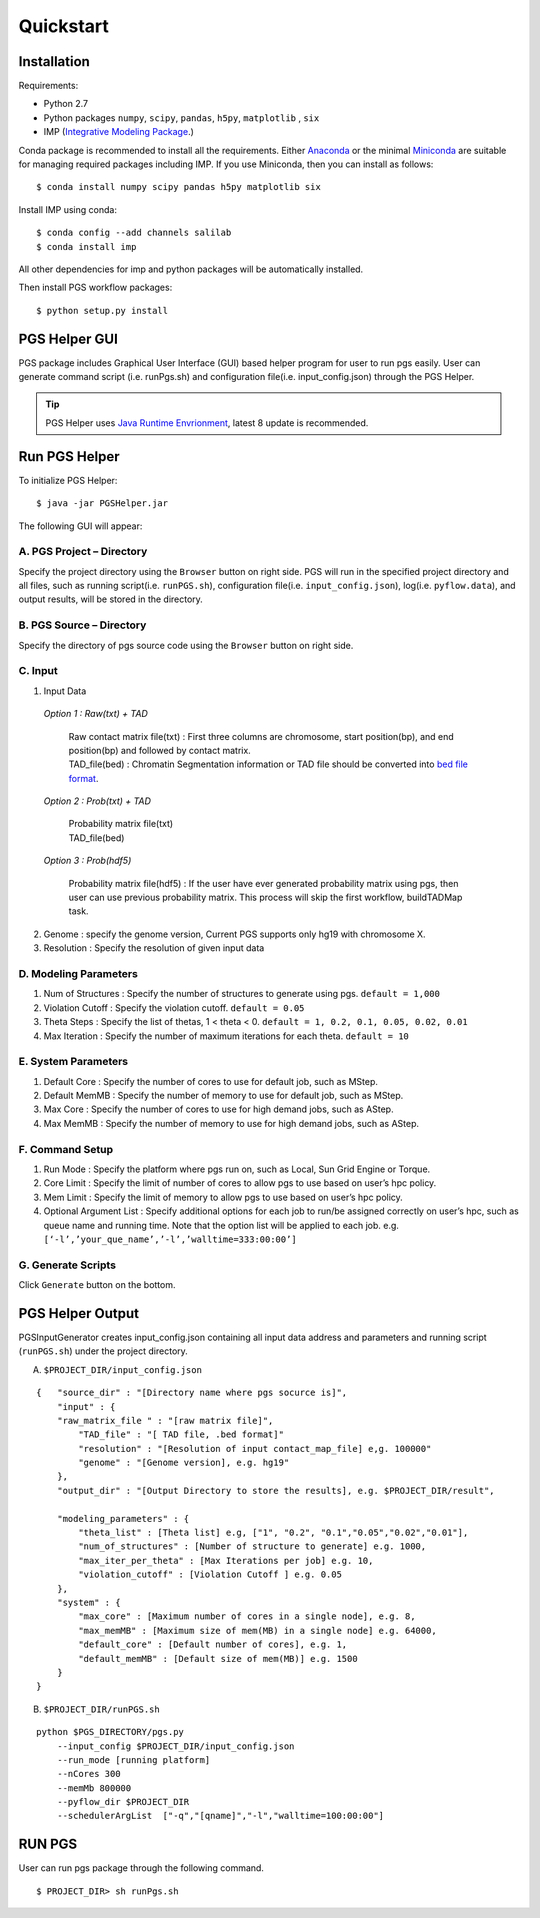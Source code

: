 Quickstart
==========

Installation
------------

Requirements:

- Python 2.7
- Python packages ``numpy``, ``scipy``, ``pandas``, ``h5py``, ``matplotlib`` , ``six``
- IMP (`Integrative Modeling Package`_.)

.. _Integrative Modeling Package: https://integrativemodeling.org/

Conda package is recommended to install all the requirements. Either `Anaconda <https://www.continuum.io/downloads>`_ or 
the minimal `Miniconda <http://conda.pydata.org/miniconda.html>`_ are suitable for managing required packages including IMP. If you use Miniconda, then you can install as follows:

::

    $ conda install numpy scipy pandas h5py matplotlib six

Install IMP using conda:

::

    $ conda config --add channels salilab
    $ conda install imp

All other dependencies for imp and python packages will be automatically installed.

Then install PGS workflow packages:

::

    $ python setup.py install
    
PGS Helper GUI
--------------

PGS package includes Graphical User Interface (GUI) based helper program for user to run pgs easily. 
User can generate command script (i.e. runPgs.sh) and configuration file(i.e. input_config.json) through the PGS Helper.

.. Tip:: PGS Helper uses `Java Runtime Envrionment <http://www.oracle.com/technetwork/java/javase/downloads/index.html>`_, latest 8 update is recommended. 

Run PGS Helper
--------------

To initialize PGS Helper:

::

    $ java -jar PGSHelper.jar

The following GUI will appear:

.. image:: images/pgs_helper.png
   :height: 1182px
   :width: 934px
   :scale: 50 %
   :align: center
   
A. PGS Project – Directory
~~~~~~~~~~~~~~~~~~~~~~~~~~

Specify the project directory using the ``Browser`` button on right side. PGS will run in the specified project directory and all files, 
such as running script(i.e. ``runPGS.sh``), configuration file(i.e. ``input_config.json``),  log(i.e. ``pyflow.data``), and output results, 
will be stored in the directory.

B. PGS Source – Directory
~~~~~~~~~~~~~~~~~~~~~~~~~

Specify the directory of pgs source code using the ``Browser`` button on right side.

C. Input  
~~~~~~~~

1. Input Data

  *Option 1 : Raw(txt) + TAD*
  
     | Raw contact matrix file(txt) : First three columns are chromosome, start position(bp), and end position(bp) and followed by contact matrix. 
     | TAD_file(bed) : Chromatin Segmentation information or TAD file should be converted into `bed file format <https://genome.ucsc.edu/FAQ/FAQformat.html>`_. 
  
  *Option 2 : Prob(txt) + TAD*
  
     | Probability matrix file(txt)
     | TAD_file(bed)
     
  *Option 3 : Prob(hdf5)*
  
     | Probability matrix file(hdf5) : If the user have ever generated probability matrix using pgs, then user can use previous probability matrix. This process will skip the first workflow, buildTADMap task.

2. Genome : specify the genome version, Current PGS supports only hg19 with chromosome X.
3. Resolution : Specify the resolution of given input data 

D. Modeling Parameters
~~~~~~~~~~~~~~~~~~~~~~

1. Num of Structures : Specify the number of structures to generate using pgs. ``default = 1,000``
2. Violation Cutoff : Specify the violation cutoff.
   ``default = 0.05``
3. Theta Steps : Specify the list of thetas, 1 < theta < 0.
   ``default = 1, 0.2, 0.1, 0.05, 0.02, 0.01``
4. Max Iteration : Specify the number of maximum iterations for each theta.
   ``default = 10``

E. System Parameters
~~~~~~~~~~~~~~~~~~~~

1. Default Core : Specify the number of cores to use for default job, such as MStep.
2. Default MemMB : Specify the number of memory to use for default job, such as MStep. 
3. Max Core : Specify the number of cores to use for high demand jobs, such as AStep.
4. Max MemMB : Specify the number of memory to use for high demand jobs, such as AStep. 

F. Command Setup
~~~~~~~~~~~~~~~~

1. Run Mode : Specify the platform where pgs run on, such as Local, Sun Grid Engine or Torque. 
2. Core Limit : Specify the limit of number of cores to allow pgs to use based on user’s hpc policy.
3. Mem Limit : Specify the limit of memory to allow pgs to use based on user’s hpc policy.
4. Optional Argument List : Specify additional options for each job to run/be assigned correctly on user’s hpc, such as queue name and running time. Note that the option list will be applied to each job.
   e.g. ``[‘-l’,’your_que_name’,’-l’,’walltime=333:00:00’]``

G. Generate Scripts 
~~~~~~~~~~~~~~~~~~~

Click ``Generate`` button on the bottom.



PGS Helper Output
-----------------

PGSInputGenerator creates input_config.json containing all input data address and parameters and running script (``runPGS.sh``) under the project directory. 

A. ``$PROJECT_DIR/input_config.json``

::

    {   "source_dir" : "[Directory name where pgs socurce is]",
        "input" : {
        "raw_matrix_file " : "[raw matrix file]",
            "TAD_file" : "[ TAD file, .bed format]"
            "resolution" : "[Resolution of input contact_map_file] e,g. 100000"
            "genome" : "[Genome version], e.g. hg19"
        },
        "output_dir" : "[Output Directory to store the results], e.g. $PROJECT_DIR/result",
        
        "modeling_parameters" : {
            "theta_list" : [Theta list] e.g, ["1", "0.2", "0.1","0.05","0.02","0.01"],
            "num_of_structures" : [Number of structure to generate] e.g. 1000,
            "max_iter_per_theta" : [Max Iterations per job] e.g. 10,
            "violation_cutoff" : [Violation Cutoff ] e.g. 0.05
        },
        "system" : {
            "max_core" : [Maximum number of cores in a single node], e.g. 8,
            "max_memMB" : [Maximum size of mem(MB) in a single node] e.g. 64000,
            "default_core" : [Default number of cores], e.g. 1,
            "default_memMB" : [Default size of mem(MB)] e.g. 1500
        }
    }

B. ``$PROJECT_DIR/runPGS.sh``

::

    python $PGS_DIRECTORY/pgs.py 
        --input_config $PROJECT_DIR/input_config.json 
        --run_mode [running platform] 
        --nCores 300 
        --memMb 800000 
        --pyflow_dir $PROJECT_DIR
        --schedulerArgList  ["-q","[qname]","-l","walltime=100:00:00"]

RUN PGS
-------

User can run pgs package through the following command.

::

    $ PROJECT_DIR> sh runPgs.sh
    
